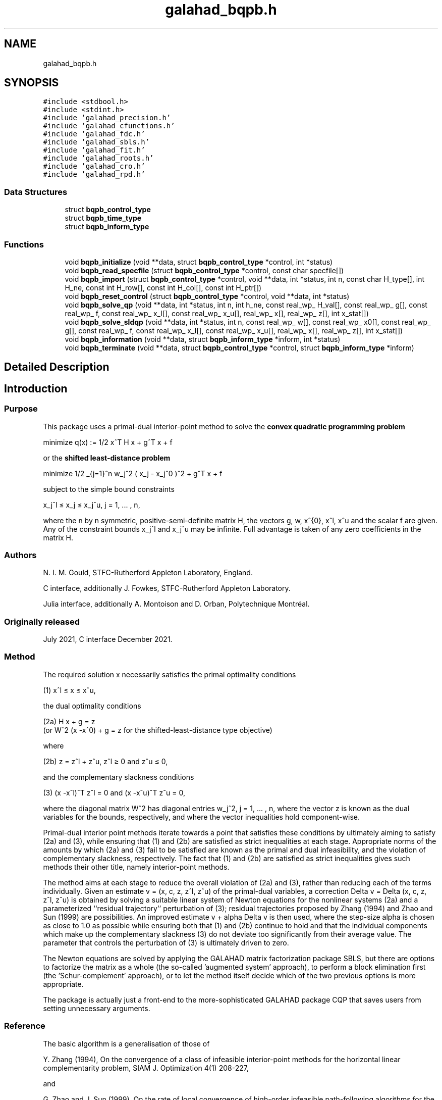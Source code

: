 .TH "galahad_bqpb.h" 3 "Sun Apr 2 2023" "C interfaces to GALAHAD BQPB" \" -*- nroff -*-
.ad l
.nh
.SH NAME
galahad_bqpb.h
.SH SYNOPSIS
.br
.PP
\fC#include <stdbool\&.h>\fP
.br
\fC#include <stdint\&.h>\fP
.br
\fC#include 'galahad_precision\&.h'\fP
.br
\fC#include 'galahad_cfunctions\&.h'\fP
.br
\fC#include 'galahad_fdc\&.h'\fP
.br
\fC#include 'galahad_sbls\&.h'\fP
.br
\fC#include 'galahad_fit\&.h'\fP
.br
\fC#include 'galahad_roots\&.h'\fP
.br
\fC#include 'galahad_cro\&.h'\fP
.br
\fC#include 'galahad_rpd\&.h'\fP
.br

.SS "Data Structures"

.in +1c
.ti -1c
.RI "struct \fBbqpb_control_type\fP"
.br
.ti -1c
.RI "struct \fBbqpb_time_type\fP"
.br
.ti -1c
.RI "struct \fBbqpb_inform_type\fP"
.br
.in -1c
.SS "Functions"

.in +1c
.ti -1c
.RI "void \fBbqpb_initialize\fP (void **data, struct \fBbqpb_control_type\fP *control, int *status)"
.br
.ti -1c
.RI "void \fBbqpb_read_specfile\fP (struct \fBbqpb_control_type\fP *control, const char specfile[])"
.br
.ti -1c
.RI "void \fBbqpb_import\fP (struct \fBbqpb_control_type\fP *control, void **data, int *status, int n, const char H_type[], int H_ne, const int H_row[], const int H_col[], const int H_ptr[])"
.br
.ti -1c
.RI "void \fBbqpb_reset_control\fP (struct \fBbqpb_control_type\fP *control, void **data, int *status)"
.br
.ti -1c
.RI "void \fBbqpb_solve_qp\fP (void **data, int *status, int n, int h_ne, const real_wp_ H_val[], const real_wp_ g[], const real_wp_ f, const real_wp_ x_l[], const real_wp_ x_u[], real_wp_ x[], real_wp_ z[], int x_stat[])"
.br
.ti -1c
.RI "void \fBbqpb_solve_sldqp\fP (void **data, int *status, int n, const real_wp_ w[], const real_wp_ x0[], const real_wp_ g[], const real_wp_ f, const real_wp_ x_l[], const real_wp_ x_u[], real_wp_ x[], real_wp_ z[], int x_stat[])"
.br
.ti -1c
.RI "void \fBbqpb_information\fP (void **data, struct \fBbqpb_inform_type\fP *inform, int *status)"
.br
.ti -1c
.RI "void \fBbqpb_terminate\fP (void **data, struct \fBbqpb_control_type\fP *control, struct \fBbqpb_inform_type\fP *inform)"
.br
.in -1c
.SH "Detailed Description"
.PP 

.SH "Introduction"
.PP
.SS "Purpose"
This package uses a primal-dual interior-point method to solve the \fBconvex quadratic programming problem\fP \[\mbox{minimize}\;\; q(x) = 1/2 x^T H x + g^T x + f \]  
  \n
  minimize q(x) := 1/2 x^T H x + g^T x + f
  \n
 or the \fBshifted least-distance problem\fP \[\mbox{minimize}\;\; 1/2 \sum_{j=1}^n w_j^2 ( x_j - x_j^0 )^2 + g^T x + f \]  
  \n
   minimize 1/2 \sum_{j=1}^n w_j^2 ( x_j - x_j^0 )^2  + g^T x + f
  \n
 subject to the simple bound constraints \[x_j^l <= x_j <= x_j^u, \;\;\; j = 1, ... , n,\]  
  \n
   x_j^l \[<=] x_j \[<=] x_j^u, j = 1, ... , n,
  \n
 where the n by n symmetric, positive-semi-definite matrix H, the vectors g, w, x^{0}, x^l, x^u and the scalar f are given\&. Any of the constraint bounds x_j^l and x_j^u may be infinite\&. Full advantage is taken of any zero coefficients in the matrix H\&.
.SS "Authors"
N\&. I\&. M\&. Gould, STFC-Rutherford Appleton Laboratory, England\&.
.PP
C interface, additionally J\&. Fowkes, STFC-Rutherford Appleton Laboratory\&.
.PP
Julia interface, additionally A\&. Montoison and D\&. Orban, Polytechnique Montréal\&.
.SS "Originally released"
July 2021, C interface December 2021\&.
.SS "Method"
The required solution x necessarily satisfies the primal optimality conditions \[\mbox{(1) $\hspace{52mm} x^l <= x <= x^u,\hspace{52mm}$} \]  
  \n
  (1) x^l \[<=] x \[<=] x^u,
  \n
 the dual optimality conditions \[\mbox{(2a) $\hspace{3mm} H x + g = z \;\; (\mbox{or} \;\; W^{2} (x -x^0) + g = z \;\; \mbox{for the shifted-least-distance type objective})$}\]  
  \n
  (2a) H x + g = z
       (or W^2 (x -x^0) + g = z for the shifted-least-distance type objective)
  \n
 where \[\mbox{(2b) $\hspace{24mm} z = z^l + z^u, \,\, z^l >= 0 \;\; \mbox{and} \;\; z^u <= 0,\hspace{24mm}$} \]  
  \n
   (2b) z = z^l + z^u, z^l \[>=] 0 and z^u \[<=] 0,
  \n
 and the complementary slackness conditions \[\mbox{(3) $\hspace{12mm} (x -x^l )^{T} z^l = 0 \;\; \mbox{and} \;\; (x -x^u )^{T} z^u = 0,\hspace{12mm} $}\]  
  \n
  (3) (x -x^l)^T z^l = 0 and (x -x^u)^T z^u = 0,
  \n
 where the diagonal matrix W^2 has diagonal entries w_j^2, j = 1, \&.\&.\&. , n, where the vector z is known as the dual variables for the bounds, respectively, and where the vector inequalities hold component-wise\&.
.PP
Primal-dual interior point methods iterate towards a point that satisfies these conditions by ultimately aiming to satisfy (2a) and (3), while ensuring that (1) and (2b) are satisfied as strict inequalities at each stage\&. Appropriate norms of the amounts by which (2a) and (3) fail to be satisfied are known as the primal and dual infeasibility, and the violation of complementary slackness, respectively\&. The fact that (1) and (2b) are satisfied as strict inequalities gives such methods their other title, namely interior-point methods\&.
.PP
The method aims at each stage to reduce the overall violation of (2a) and (3), rather than reducing each of the terms individually\&. Given an estimate v = (x, c, z, z^l, z^u) of the primal-dual variables, a correction Delta v = Delta (x, c, z, z^l, z^u) is obtained by solving a suitable linear system of Newton equations for the nonlinear systems (2a) and a parameterized ``residual trajectory'' perturbation of (3); residual trajectories proposed by Zhang (1994) and Zhao and Sun (1999) are possibilities\&. An improved estimate v + alpha Delta v is then used, where the step-size alpha is chosen as close to 1\&.0 as possible while ensuring both that (1) and (2b) continue to hold and that the individual components which make up the complementary slackness (3) do not deviate too significantly from their average value\&. The parameter that controls the perturbation of (3) is ultimately driven to zero\&.
.PP
The Newton equations are solved by applying the GALAHAD matrix factorization package SBLS, but there are options to factorize the matrix as a whole (the so-called 'augmented system' approach), to perform a block elimination first (the 'Schur-complement' approach), or to let the method itself decide which of the two previous options is more appropriate\&.
.PP
The package is actually just a front-end to the more-sophisticated GALAHAD package CQP that saves users from setting unnecessary arguments\&.
.SS "Reference"
The basic algorithm is a generalisation of those of
.PP
Y\&. Zhang (1994), On the convergence of a class of infeasible interior-point methods for the horizontal linear complementarity problem, SIAM J\&. Optimization 4(1) 208-227,
.PP
and
.PP
G\&. Zhao and J\&. Sun (1999)\&. On the rate of local convergence of high-order infeasible path-following algorithms for the P_* linear complementarity problems, Computational Optimization and Applications 14(1) 293-307,
.PP
with many enhancements described by
.PP
N\&. I\&. M\&. Gould, D\&. Orban and D\&. P\&. Robinson (2013)\&. Trajectory-following methods for large-scale degenerate convex quadratic programming, Mathematical Programming Computation 5(2) 113-142\&.
.SS "Call order"
To solve a given problem, functions from the bqpb package must be called in the following order:
.PP
.IP "\(bu" 2
\fBbqpb_initialize\fP - provide default control parameters and set up initial data structures
.IP "\(bu" 2
\fBbqpb_read_specfile\fP (optional) - override control values by reading replacement values from a file
.IP "\(bu" 2
\fBbqpb_import\fP - set up problem data structures and fixed values
.IP "\(bu" 2
\fBbqpb_reset_control\fP (optional) - possibly change control parameters if a sequence of problems are being solved
.IP "\(bu" 2
solve the problem by calling one of
.IP "  \(bu" 4
\fBbqpb_solve_qp\fP - solve the bound-constrained quadratic program
.IP "  \(bu" 4
\fBbqpb_solve_sldqp\fP - solve the bound-constrained shifted least-distance problem
.PP

.IP "\(bu" 2
\fBbqpb_information\fP (optional) - recover information about the solution and solution process
.IP "\(bu" 2
\fBbqpb_terminate\fP - deallocate data structures
.PP
.PP
   
  See the examples section for illustrations of use.
  
.SS "Symmetric matrix storage formats"
The symmetric n by n objective Hessian matrix H may be presented and stored in a variety of convenient formats\&. But crucially symmetry is exploited by only storing values from the lower triangular part (i\&.e, those entries that lie on or below the leading diagonal)\&.
.PP
Both C-style (0 based) and fortran-style (1-based) indexing is allowed\&. Choose \fCcontrol\&.f_indexing\fP as \fCfalse\fP for C style and \fCtrue\fP for fortran style; the discussion below presumes C style, but add 1 to indices for the corresponding fortran version\&.
.PP
Wrappers will automatically convert between 0-based (C) and 1-based (fortran) array indexing, so may be used transparently from C\&. This conversion involves both time and memory overheads that may be avoided by supplying data that is already stored using 1-based indexing\&.
.SS "Dense storage format"
The matrix H is stored as a compact dense matrix by rows, that is, the values of the entries of each row in turn are stored in order within an appropriate real one-dimensional array\&. Since H is symmetric, only the lower triangular part (that is the part h_{ij} for 0 <= j <= i <= n-1) need be held\&. In this case the lower triangle should be stored by rows, that is component i * i / 2 + j of the storage array H_val will hold the value h_{ij} (and, by symmetry, h_{ji}) for 0 <= j <= i <= n-1\&.
.SS "Sparse co-ordinate storage format"
Only the nonzero entries of the matrices are stored\&. For the l-th entry, 0 <= l <= ne-1, of H, its row index i, column index j and value h_{ij}, 0 <= j <= i <= n-1, are stored as the l-th components of the integer arrays H_row and H_col and real array H_val, respectively, while the number of nonzeros is recorded as H_ne = ne\&. Note that only the entries in the lower triangle should be stored\&.
.SS "Sparse row-wise storage format"
Again only the nonzero entries are stored, but this time they are ordered so that those in row i appear directly before those in row i+1\&. For the i-th row of H the i-th component of the integer array H_ptr holds the position of the first entry in this row, while H_ptr(n) holds the total number of entries\&. The column indices j, 0 <= j <= i, and values h_{ij} of the entries in the i-th row are stored in components l = H_ptr(i), \&.\&.\&., H_ptr(i+1)-1 of the integer array H_col, and real array H_val, respectively\&. Note that as before only the entries in the lower triangle should be stored\&. For sparse matrices, this scheme almost always requires less storage than its predecessor\&.
.SS "Diagonal storage format"
If H is diagonal (i\&.e\&., H_{ij} = 0 for all 0 <= i /= j <= n-1) only the diagonals entries H_{ii}, 0 <= i <= n-1 need be stored, and the first n components of the array H_val may be used for the purpose\&.
.SS "Multiples of the identity storage format"
If H is a multiple of the identity matrix, (i\&.e\&., H = alpha I where I is the n by n identity matrix and alpha is a scalar), it suffices to store alpha as the first component of H_val\&.
.SS "The identity matrix format"
If H is the identity matrix, no values need be stored\&.
.SS "The zero matrix format"
The same is true if H is the zero matrix\&. 
.SH "Data Structure Documentation"
.PP 
.SH "struct bqpb_control_type"
.PP 
control derived type as a C struct 
.PP
\fBData Fields:\fP
.RS 4
bool \fIf_indexing\fP use C or Fortran sparse matrix indexing 
.br
.PP
int \fIerror\fP error and warning diagnostics occur on stream error 
.br
.PP
int \fIout\fP general output occurs on stream out 
.br
.PP
int \fIprint_level\fP the level of output required is specified by print_level 
.PD 0

.IP "\(bu" 2
<= 0 gives no output, 
.IP "\(bu" 2
= 1 gives a one-line summary for every iteration, 
.IP "\(bu" 2
= 2 gives a summary of the inner iteration for each iteration, 
.IP "\(bu" 2
>= 3 gives increasingly verbose (debugging) output 
.PP

.br
.PP
int \fIstart_print\fP any printing will start on this iteration 
.br
.PP
int \fIstop_print\fP any printing will stop on this iteration 
.br
.PP
int \fImaxit\fP at most maxit inner iterations are allowed 
.br
.PP
int \fIinfeas_max\fP the number of iterations for which the overall infeasibility of the problem is not reduced by at least a factor \&.reduce_infeas before the problem is flagged as infeasible (see reduce_infeas) 
.br
.PP
int \fImuzero_fixed\fP the initial value of the barrier parameter will not be changed for the first muzero_fixed iterations 
.br
.PP
int \fIrestore_problem\fP indicate whether and how much of the input problem should be restored on output\&. Possible values are 
.PD 0

.IP "\(bu" 2
0 nothing restored 
.IP "\(bu" 2
1 scalar and vector parameters 
.IP "\(bu" 2
2 all parameters 
.PP

.br
.PP
int \fIindicator_type\fP specifies the type of indicator function used\&. Pssible values are 
.PD 0

.IP "\(bu" 2
1 primal indicator: a constraint is active if and only if the distance to its nearest bound <= \&.indicator_p_tol 
.IP "\(bu" 2
2 primal-dual indicator: a constraint is active if and only if the distance to its nearest bound <= \&.indicator_tol_pd * size of corresponding multiplier 
.IP "\(bu" 2
3 primal-dual indicator: a constraint is active if and only if the distance to its nearest bound <= \&.indicator_tol_tapia * distance to same bound at previous iteration 
.PP

.br
.PP
int \fIarc\fP which residual trajectory should be used to aim from the current iterate to the solution\&. Possible values are 
.PD 0

.IP "\(bu" 2
1 the Zhang linear residual trajectory 
.IP "\(bu" 2
2 the Zhao-Sun quadratic residual trajectory 
.IP "\(bu" 2
3 the Zhang arc ultimately switching to the Zhao-Sun residual trajectory 
.IP "\(bu" 2
4 the mixed linear-quadratic residual trajectory 
.IP "\(bu" 2
5 the Zhang arc ultimately switching to the mixed linear-quadratic residual trajectory 
.PP

.br
.PP
int \fIseries_order\fP the order of (Taylor/Puiseux) series to fit to the path data 
.br
.PP
int \fIsif_file_device\fP specifies the unit number to write generated SIF file describing the current problem 
.br
.PP
int \fIqplib_file_device\fP specifies the unit number to write generated QPLIB file describing the current problem 
.br
.PP
real_wp_ \fIinfinity\fP any bound larger than infinity in modulus will be regarded as infinite 
.br
.PP
real_wp_ \fIstop_abs_p\fP the required absolute and relative accuracies for the primal infeasibility 
.br
.PP
real_wp_ \fIstop_rel_p\fP see stop_abs_p 
.br
.PP
real_wp_ \fIstop_abs_d\fP the required absolute and relative accuracies for the dual infeasibility 
.br
.PP
real_wp_ \fIstop_rel_d\fP see stop_abs_d 
.br
.PP
real_wp_ \fIstop_abs_c\fP the required absolute and relative accuracies for the complementarity 
.br
.PP
real_wp_ \fIstop_rel_c\fP see stop_abs_c 
.br
.PP
real_wp_ \fIperturb_h\fP \&.perturb_h will be added to the Hessian 
.br
.PP
real_wp_ \fIprfeas\fP initial primal variables will not be closer than \&.prfeas from their bounds 
.br
.PP
real_wp_ \fIdufeas\fP initial dual variables will not be closer than \&.dufeas from their bounds 
.br
.PP
real_wp_ \fImuzero\fP the initial value of the barrier parameter\&. If muzero is not positive, it will be reset to an appropriate value 
.br
.PP
real_wp_ \fItau\fP the weight attached to primal-dual infeasibility compared to complementa when assessing step acceptance 
.br
.PP
real_wp_ \fIgamma_c\fP individual complementarities will not be allowed to be smaller than gamma_c times the average value 
.br
.PP
real_wp_ \fIgamma_f\fP the average complementarity will not be allowed to be smaller than gamma_f times the primal/dual infeasibility 
.br
.PP
real_wp_ \fIreduce_infeas\fP if the overall infeasibility of the problem is not reduced by at least a factor \&.reduce_infeas over \&.infeas_max iterations, the problem is flagged as infeasible (see infeas_max) 
.br
.PP
real_wp_ \fIobj_unbounded\fP if the objective function value is smaller than obj_unbounded, it will be flagged as unbounded from below\&. 
.br
.PP
real_wp_ \fIpotential_unbounded\fP if W=0 and the potential function value is smaller than \&.potential_unbounded * number of one-sided bounds, the analytic center will be flagged as unbounded 
.br
.PP
real_wp_ \fIidentical_bounds_tol\fP any pair of constraint bounds (c_l,c_u) or (x_l,x_u) that are closer than \&.identical_bounds_tol will be reset to the average of their values 
.br
.PP
real_wp_ \fImu_lunge\fP start terminal extrapolation when mu reaches mu_lunge 
.br
.PP
real_wp_ \fIindicator_tol_p\fP if \&.indicator_type = 1, a constraint/bound will be deemed to be active if and only if the distance to its nearest bound <= \&.indicator_p_tol 
.br
.PP
real_wp_ \fIindicator_tol_pd\fP if \&.indicator_type = 2, a constraint/bound will be deemed to be active if and only if the distance to its nearest bound <= \&.indicator_tol_pd * size of corresponding multiplier 
.br
.PP
real_wp_ \fIindicator_tol_tapia\fP if \&.indicator_type = 3, a constraint/bound will be deemed to be active if and only if the distance to its nearest bound <= \&.indicator_tol_tapia * distance to same bound at previous iteration 
.br
.PP
real_wp_ \fIcpu_time_limit\fP the maximum CPU time allowed (-ve means infinite) 
.br
.PP
real_wp_ \fIclock_time_limit\fP the maximum elapsed clock time allowed (-ve means infinite) 
.br
.PP
bool \fIremove_dependencies\fP the equality constraints will be preprocessed to remove any linear dependencies if true 
.br
.PP
bool \fItreat_zero_bounds_as_general\fP any problem bound with the value zero will be treated as if it were a general value if true 
.br
.PP
bool \fItreat_separable_as_general\fP if \&.just_feasible is true, the algorithm will stop as soon as a feasible point is found\&. Otherwise, the optimal solution to the problem will be found 
.br
.PP
bool \fIjust_feasible\fP if \&.treat_separable_as_general, is true, any separability in the problem structure will be ignored 
.br
.PP
bool \fIgetdua\fP if \&.getdua, is true, advanced initial values are obtained for the dual variables 
.br
.PP
bool \fIpuiseux\fP decide between Puiseux and Taylor series approximations to the arc 
.br
.PP
bool \fIevery_order\fP try every order of series up to series_order? 
.br
.PP
bool \fIfeasol\fP if \&.feasol is true, the final solution obtained will be perturbed so that variables close to their bounds are moved onto these bounds 
.br
.PP
bool \fIbalance_initial_complentarity\fP if \&.balance_initial_complentarity is true, the initial complemetarity is required to be balanced 
.br
.PP
bool \fIcrossover\fP if \&.crossover is true, cross over the solution to one defined by linearly-independent constraints if possible 
.br
.PP
bool \fIspace_critical\fP if \&.space_critical true, every effort will be made to use as little space as possible\&. This may result in longer computation time 
.br
.PP
bool \fIdeallocate_error_fatal\fP if \&.deallocate_error_fatal is true, any array/pointer deallocation error will terminate execution\&. Otherwise, computation will continue 
.br
.PP
bool \fIgenerate_sif_file\fP if \&.generate_sif_file is \&.true\&. if a SIF file describing the current problem is to be generated 
.br
.PP
bool \fIgenerate_qplib_file\fP if \&.generate_qplib_file is \&.true\&. if a QPLIB file describing the current problem is to be generated 
.br
.PP
char \fIsif_file_name[31]\fP name of generated SIF file containing input problem 
.br
.PP
char \fIqplib_file_name[31]\fP name of generated QPLIB file containing input problem 
.br
.PP
char \fIprefix[31]\fP all output lines will be prefixed by \&.prefix(2:LEN(TRIM(\&.prefix))-1) where \&.prefix contains the required string enclosed in quotes, e\&.g\&. 'string' or 'string' 
.br
.PP
struct fdc_control_type \fIfdc_control\fP control parameters for FDC 
.br
.PP
struct sbls_control_type \fIsbls_control\fP control parameters for SBLS 
.br
.PP
struct fit_control_type \fIfit_control\fP control parameters for FIT 
.br
.PP
struct roots_control_type \fIroots_control\fP control parameters for ROOTS 
.br
.PP
struct cro_control_type \fIcro_control\fP control parameters for CRO 
.br
.PP
.RE
.PP
.SH "struct bqpb_time_type"
.PP 
time derived type as a C struct 
.PP
\fBData Fields:\fP
.RS 4
real_wp_ \fItotal\fP the total CPU time spent in the package 
.br
.PP
real_wp_ \fIpreprocess\fP the CPU time spent preprocessing the problem 
.br
.PP
real_wp_ \fIfind_dependent\fP the CPU time spent detecting linear dependencies 
.br
.PP
real_wp_ \fIanalyse\fP the CPU time spent analysing the required matrices prior to factorization 
.br
.PP
real_wp_ \fIfactorize\fP the CPU time spent factorizing the required matrices 
.br
.PP
real_wp_ \fIsolve\fP the CPU time spent computing the search direction 
.br
.PP
real_wp_ \fIclock_total\fP the total clock time spent in the package 
.br
.PP
real_wp_ \fIclock_preprocess\fP the clock time spent preprocessing the problem 
.br
.PP
real_wp_ \fIclock_find_dependent\fP the clock time spent detecting linear dependencies 
.br
.PP
real_wp_ \fIclock_analyse\fP the clock time spent analysing the required matrices prior to factorization 
.br
.PP
real_wp_ \fIclock_factorize\fP the clock time spent factorizing the required matrices 
.br
.PP
real_wp_ \fIclock_solve\fP the clock time spent computing the search direction 
.br
.PP
.RE
.PP
.SH "struct bqpb_inform_type"
.PP 
inform derived type as a C struct 
.PP
\fBData Fields:\fP
.RS 4
int \fIstatus\fP return status\&. See BQPB_solve for details 
.br
.PP
int \fIalloc_status\fP the status of the last attempted allocation/deallocation 
.br
.PP
char \fIbad_alloc[81]\fP the name of the array for which an allocation/deallocation error ocurred 
.br
.PP
int \fIiter\fP the total number of iterations required 
.br
.PP
int \fIfactorization_status\fP the return status from the factorization 
.br
.PP
int64_t \fIfactorization_integer\fP the total integer workspace required for the factorization 
.br
.PP
int64_t \fIfactorization_real\fP the total real workspace required for the factorization 
.br
.PP
int \fInfacts\fP the total number of factorizations performed 
.br
.PP
int \fInbacts\fP the total number of 'wasted' function evaluations during the linesearch 
.br
.PP
int \fIthreads\fP the number of threads used 
.br
.PP
real_wp_ \fIobj\fP the value of the objective function at the best estimate of the solution determined by BQPB_solve 
.br
.PP
real_wp_ \fIprimal_infeasibility\fP the value of the primal infeasibility 
.br
.PP
real_wp_ \fIdual_infeasibility\fP the value of the dual infeasibility 
.br
.PP
real_wp_ \fIcomplementary_slackness\fP the value of the complementary slackness 
.br
.PP
real_wp_ \fIinit_primal_infeasibility\fP these values at the initial point (needed by GALAHAD_CCQP) 
.br
.PP
real_wp_ \fIinit_dual_infeasibility\fP see init_primal_infeasibility 
.br
.PP
real_wp_ \fIinit_complementary_slackness\fP see init_primal_infeasibility 
.br
.PP
real_wp_ \fIpotential\fP the value of the logarithmic potential function sum -log(distance to constraint boundary) 
.br
.PP
real_wp_ \fInon_negligible_pivot\fP the smallest pivot which was not judged to be zero when detecting linear dependent constraints 
.br
.PP
bool \fIfeasible\fP is the returned 'solution' feasible? 
.br
.PP
int \fIcheckpointsIter[16]\fP checkpoints(i) records the iteration at which the criticality measures first fall below 10^{-i}, i = 1, \&.\&.\&., 16 (-1 means not achieved) 
.br
.PP
real_wp_ \fIcheckpointsTime[16]\fP see checkpointsIter 
.br
.PP
struct \fBbqpb_time_type\fP \fItime\fP timings (see above) 
.br
.PP
struct fdc_inform_type \fIfdc_inform\fP inform parameters for FDC 
.br
.PP
struct sbls_inform_type \fIsbls_inform\fP inform parameters for SBLS 
.br
.PP
struct fit_inform_type \fIfit_inform\fP return information from FIT 
.br
.PP
struct roots_inform_type \fIroots_inform\fP return information from ROOTS 
.br
.PP
struct cro_inform_type \fIcro_inform\fP inform parameters for CRO 
.br
.PP
struct rpd_inform_type \fIrpd_inform\fP inform parameters for RPD 
.br
.PP
.RE
.PP
.SH "Function Documentation"
.PP 
.SS "void bqpb_initialize (void ** data, struct \fBbqpb_control_type\fP * control, int * status)"
Set default control values and initialize private data
.PP
\fBParameters\fP
.RS 4
\fIdata\fP holds private internal data
.br
\fIcontrol\fP is a struct containing control information (see \fBbqpb_control_type\fP)
.br
\fIstatus\fP is a scalar variable of type int, that gives the exit status from the package\&. Possible values are (currently): 
.PD 0

.IP "\(bu" 2
0\&. The import was succesful\&. 
.PP
.RE
.PP

.SS "void bqpb_read_specfile (struct \fBbqpb_control_type\fP * control, const char specfile[])"
Read the content of a specification file, and assign values associated with given keywords to the corresponding control parameters\&. By default, the spcification file will be named RUNBQPB\&.SPC and lie in the current directory\&. Refer to Table 2\&.1 in the fortran documentation provided in $GALAHAD/doc/bqpb\&.pdf for a list of keywords that may be set\&.
.PP
\fBParameters\fP
.RS 4
\fIcontrol\fP is a struct containing control information (see \fBbqpb_control_type\fP) 
.br
\fIspecfile\fP is a character string containing the name of the specification file 
.RE
.PP

.SS "void bqpb_import (struct \fBbqpb_control_type\fP * control, void ** data, int * status, int n, const char H_type[], int H_ne, const int H_row[], const int H_col[], const int H_ptr[])"
Import problem data into internal storage prior to solution\&.
.PP
\fBParameters\fP
.RS 4
\fIcontrol\fP is a struct whose members provide control paramters for the remaining prcedures (see \fBbqpb_control_type\fP)
.br
\fIdata\fP holds private internal data
.br
\fIstatus\fP is a scalar variable of type int, that gives the exit status from the package\&. Possible values are: 
.PD 0

.IP "\(bu" 2
0\&. The import was succesful 
.IP "\(bu" 2
-1\&. An allocation error occurred\&. A message indicating the offending array is written on unit control\&.error, and the returned allocation status and a string containing the name of the offending array are held in inform\&.alloc_status and inform\&.bad_alloc respectively\&. 
.IP "\(bu" 2
-2\&. A deallocation error occurred\&. A message indicating the offending array is written on unit control\&.error and the returned allocation status and a string containing the name of the offending array are held in inform\&.alloc_status and inform\&.bad_alloc respectively\&. 
.IP "\(bu" 2
-3\&. The restriction n > 0 or requirement that a H_type contains its relevant string 'dense', 'coordinate', 'sparse_by_rows', 'diagonal', 'scaled_identity', 'identity', 'zero' or 'none' has been violated\&. 
.IP "\(bu" 2
-23\&. An entry from the strict upper triangle of H has been specified\&.
.PP
.br
\fIn\fP is a scalar variable of type int, that holds the number of variables\&.
.br
\fIm\fP is a scalar variable of type int, that holds the number of general linear constraints\&.
.br
\fIH_type\fP is a one-dimensional array of type char that specifies the \fBsymmetric storage scheme \fP used for the Hessian, H\&. It should be one of 'coordinate', 'sparse_by_rows', 'dense', 'diagonal', 'scaled_identity', 'identity', 'zero' or 'none', the latter pair if H=0; lower or upper case variants are allowed\&.
.br
\fIH_ne\fP is a scalar variable of type int, that holds the number of entries in the lower triangular part of H in the sparse co-ordinate storage scheme\&. It need not be set for any of the other schemes\&.
.br
\fIH_row\fP is a one-dimensional array of size H_ne and type int, that holds the row indices of the lower triangular part of H in the sparse co-ordinate storage scheme\&. It need not be set for any of the other three schemes, and in this case can be NULL\&.
.br
\fIH_col\fP is a one-dimensional array of size H_ne and type int, that holds the column indices of the lower triangular part of H in either the sparse co-ordinate, or the sparse row-wise storage scheme\&. It need not be set when the dense, diagonal or (scaled) identity storage schemes are used, and in this case can be NULL\&.
.br
\fIH_ptr\fP is a one-dimensional array of size n+1 and type int, that holds the starting position of each row of the lower triangular part of H, as well as the total number of entries, in the sparse row-wise storage scheme\&. It need not be set when the other schemes are used, and in this case can be NULL\&. 
.RE
.PP

.SS "void bqpb_reset_control (struct \fBbqpb_control_type\fP * control, void ** data, int * status)"
Reset control parameters after import if required\&.
.PP
\fBParameters\fP
.RS 4
\fIcontrol\fP is a struct whose members provide control paramters for the remaining prcedures (see \fBbqpb_control_type\fP)
.br
\fIdata\fP holds private internal data
.br
\fIstatus\fP is a scalar variable of type int, that gives the exit status from the package\&. Possible values are: 
.PD 0

.IP "\(bu" 2
0\&. The import was succesful\&. 
.PP
.RE
.PP

.SS "void bqpb_solve_qp (void ** data, int * status, int n, int h_ne, const real_wp_ H_val[], const real_wp_ g[], const real_wp_ f, const real_wp_ x_l[], const real_wp_ x_u[], real_wp_ x[], real_wp_ z[], int x_stat[])"
Solve the bound-constrained quadratic program when the Hessian H is available\&.
.PP
\fBParameters\fP
.RS 4
\fIdata\fP holds private internal data
.br
\fIstatus\fP is a scalar variable of type int, that gives the entry and exit status from the package\&. 
.br
 Possible exit are: 
.PD 0

.IP "\(bu" 2
0\&. The run was succesful\&.
.PP
.PD 0
.IP "\(bu" 2
-1\&. An allocation error occurred\&. A message indicating the offending array is written on unit control\&.error, and the returned allocation status and a string containing the name of the offending array are held in inform\&.alloc_status and inform\&.bad_alloc respectively\&. 
.IP "\(bu" 2
-2\&. A deallocation error occurred\&. A message indicating the offending array is written on unit control\&.error and the returned allocation status and a string containing the name of the offending array are held in inform\&.alloc_status and inform\&.bad_alloc respectively\&. 
.IP "\(bu" 2
-3\&. The restriction n > 0 or requirement that a H_type contains its relevant string 'dense', 'coordinate', 'sparse_by_rows', 'diagonal', 'scaled_identity', 'identity', 'zero' or 'none' has been violated\&. 
.IP "\(bu" 2
-5\&. The simple-bound constraints are inconsistent\&. 
.IP "\(bu" 2
-9\&. The analysis phase of the factorization failed; the return status from the factorization package is given in the component inform\&.factor_status 
.IP "\(bu" 2
-10\&. The factorization failed; the return status from the factorization package is given in the component inform\&.factor_status\&. 
.IP "\(bu" 2
-11\&. The solution of a set of linear equations using factors from the factorization package failed; the return status from the factorization package is given in the component inform\&.factor_status\&. 
.IP "\(bu" 2
-16\&. The problem is so ill-conditioned that further progress is impossible\&. 
.IP "\(bu" 2
-17\&. The step is too small to make further impact\&. 
.IP "\(bu" 2
-18\&. Too many iterations have been performed\&. This may happen if control\&.maxit is too small, but may also be symptomatic of a badly scaled problem\&. 
.IP "\(bu" 2
-19\&. The CPU time limit has been reached\&. This may happen if control\&.cpu_time_limit is too small, but may also be symptomatic of a badly scaled problem\&. 
.IP "\(bu" 2
-23\&. An entry from the strict upper triangle of H has been specified\&.
.PP
.br
\fIn\fP is a scalar variable of type int, that holds the number of variables
.br
\fIh_ne\fP is a scalar variable of type int, that holds the number of entries in the lower triangular part of the Hessian matrix H\&.
.br
\fIH_val\fP is a one-dimensional array of size h_ne and type double, that holds the values of the entries of the lower triangular part of the Hessian matrix H in any of the available storage schemes\&.
.br
\fIg\fP is a one-dimensional array of size n and type double, that holds the linear term g of the objective function\&. The j-th component of g, j = 0, \&.\&.\&. , n-1, contains g_j \&.
.br
\fIf\fP is a scalar of type double, that holds the constant term f of the objective function\&.
.br
\fIx_l\fP is a one-dimensional array of size n and type double, that holds the lower bounds x^l on the variables x\&. The j-th component of x_l, j = 0, \&.\&.\&. , n-1, contains x^l_j\&.
.br
\fIx_u\fP is a one-dimensional array of size n and type double, that holds the upper bounds x^l on the variables x\&. The j-th component of x_u, j = 0, \&.\&.\&. , n-1, contains x^l_j\&.
.br
\fIx\fP is a one-dimensional array of size n and type double, that holds the values x of the optimization variables\&. The j-th component of x, j = 0, \&.\&.\&. , n-1, contains x_j\&.
.br
\fIz\fP is a one-dimensional array of size n and type double, that holds the values z of the dual variables\&. The j-th component of z, j = 0, \&.\&.\&. , n-1, contains z_j\&.
.br
\fIx_stat\fP is a one-dimensional array of size n and type int, that gives the optimal status of the problem variables\&. If x_stat(j) is negative, the variable x_j most likely lies on its lower bound, if it is positive, it lies on its upper bound, and if it is zero, it lies between its bounds\&. 
.RE
.PP

.SS "void bqpb_solve_sldqp (void ** data, int * status, int n, const real_wp_ w[], const real_wp_ x0[], const real_wp_ g[], const real_wp_ f, const real_wp_ x_l[], const real_wp_ x_u[], real_wp_ x[], real_wp_ z[], int x_stat[])"
Solve the shifted least-distance quadratic program
.PP
\fBParameters\fP
.RS 4
\fIdata\fP holds private internal data
.br
\fIstatus\fP is a scalar variable of type int, that gives the entry and exit status from the package\&. 
.br
 Possible exit are: 
.PD 0

.IP "\(bu" 2
0\&. The run was succesful
.PP
.PD 0
.IP "\(bu" 2
-1\&. An allocation error occurred\&. A message indicating the offending array is written on unit control\&.error, and the returned allocation status and a string containing the name of the offending array are held in inform\&.alloc_status and inform\&.bad_alloc respectively\&. 
.IP "\(bu" 2
-2\&. A deallocation error occurred\&. A message indicating the offending array is written on unit control\&.error and the returned allocation status and a string containing the name of the offending array are held in inform\&.alloc_status and inform\&.bad_alloc respectively\&. 
.IP "\(bu" 2
-3\&. The restriction n > 0 or requirement that h_type contains its relevant string 'dense', 'coordinate', 'sparse_by_rows', 'diagonal', 'scaled_identity', 'identity', 'zero' or 'none' has been violated\&. 
.IP "\(bu" 2
-5\&. The simple-bound constraints are inconsistent\&. 
.IP "\(bu" 2
-9\&. The analysis phase of the factorization failed; the return status from the factorization package is given in the component inform\&.factor_status 
.IP "\(bu" 2
-10\&. The factorization failed; the return status from the factorization package is given in the component inform\&.factor_status\&. 
.IP "\(bu" 2
-11\&. The solution of a set of linear equations using factors from the factorization package failed; the return status from the factorization package is given in the component inform\&.factor_status\&. 
.IP "\(bu" 2
-16\&. The problem is so ill-conditioned that further progress is impossible\&. 
.IP "\(bu" 2
-17\&. The step is too small to make further impact\&. 
.IP "\(bu" 2
-18\&. Too many iterations have been performed\&. This may happen if control\&.maxit is too small, but may also be symptomatic of a badly scaled problem\&. 
.IP "\(bu" 2
-19\&. The CPU time limit has been reached\&. This may happen if control\&.cpu_time_limit is too small, but may also be symptomatic of a badly scaled problem\&. 
.IP "\(bu" 2
-23\&. An entry from the strict upper triangle of H has been specified\&.
.PP
.br
\fIn\fP is a scalar variable of type int, that holds the number of variables
.br
\fIw\fP is a one-dimensional array of size n and type double, that holds the values of the weights w\&.
.br
\fIx0\fP is a one-dimensional array of size n and type double, that holds the values of the shifts x^0\&.
.br
\fIg\fP is a one-dimensional array of size n and type double, that holds the linear term g of the objective function\&. The j-th component of g, j = 0, \&.\&.\&. , n-1, contains g_j \&.
.br
\fIf\fP is a scalar of type double, that holds the constant term f of the objective function\&.
.br
\fIx_l\fP is a one-dimensional array of size n and type double, that holds the lower bounds x^l on the variables x\&. The j-th component of x_l, j = 0, \&.\&.\&. , n-1, contains x^l_j\&.
.br
\fIx_u\fP is a one-dimensional array of size n and type double, that holds the upper bounds x^l on the variables x\&. The j-th component of x_u, j = 0, \&.\&.\&. , n-1, contains x^l_j\&.
.br
\fIx\fP is a one-dimensional array of size n and type double, that holds the values x of the optimization variables\&. The j-th component of x, j = 0, \&.\&.\&. , n-1, contains x_j\&.
.br
\fIz\fP is a one-dimensional array of size n and type double, that holds the values z of the dual variables\&. The j-th component of z, j = 0, \&.\&.\&. , n-1, contains z_j\&.
.br
\fIx_stat\fP is a one-dimensional array of size n and type int, that gives the optimal status of the problem variables\&. If x_stat(j) is negative, the variable x_j most likely lies on its lower bound, if it is positive, it lies on its upper bound, and if it is zero, it lies between its bounds\&. 
.RE
.PP

.SS "void bqpb_information (void ** data, struct \fBbqpb_inform_type\fP * inform, int * status)"
Provides output information
.PP
\fBParameters\fP
.RS 4
\fIdata\fP holds private internal data
.br
\fIinform\fP is a struct containing output information (see \fBbqpb_inform_type\fP)
.br
\fIstatus\fP is a scalar variable of type int, that gives the exit status from the package\&. Possible values are (currently): 
.PD 0

.IP "\(bu" 2
0\&. The values were recorded succesfully 
.PP
.RE
.PP

.SS "void bqpb_terminate (void ** data, struct \fBbqpb_control_type\fP * control, struct \fBbqpb_inform_type\fP * inform)"
Deallocate all internal private storage
.PP
\fBParameters\fP
.RS 4
\fIdata\fP holds private internal data
.br
\fIcontrol\fP is a struct containing control information (see \fBbqpb_control_type\fP)
.br
\fIinform\fP is a struct containing output information (see \fBbqpb_inform_type\fP) 
.RE
.PP

.SH "Author"
.PP 
Generated automatically by Doxygen for C interfaces to GALAHAD BQPB from the source code\&.
